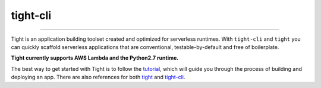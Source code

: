 #########
tight-cli
#########

.. image:: https://readthedocs.org/projects/tight-cli/badge/?version=latest
    :target: http://tight-cli.readthedocs.io/en/latest/?badge=latest
    :alt: Documentation Status

.. image:: https://travis-ci.org/michaelorionmcmanus/tight-cli.svg?branch=master
    :target: https://travis-ci.org/michaelorionmcmanus/tight-cli

----

Tight is an application building toolset created and optimized for serverless runtimes. With ``tight-cli`` and ``tight`` you can quickly scaffold serverless applications that are conventional, testable-by-default and free of boilerplate.

**Tight currently supports AWS Lambda and the Python2.7 runtime.**

The best way to get started with Tight is to follow the `tutorial <http://tight-cli.readthedocs.io/en/latest/topics/tutorial.html>`_, which will guide you through the process of building and deploying an app. There are also references for both `tight <http://tight-cli.readthedocs.io/en/latest/topics/tight_reference.html>`_ and `tight-cli <http://tight-cli.readthedocs.io/en/latest/topics/reference.html>`_.